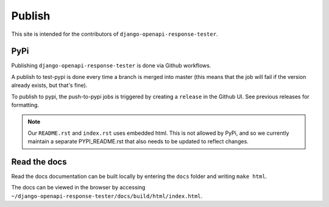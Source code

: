.. _publish:

*******
Publish
*******

This site is intended for the contributors of ``django-openapi-response-tester``.

PyPi
----

Publishing ``django-openapi-response-tester`` is done via Github workflows.

A publish to test-pypi is done every time a branch is merged into master (this means that the job will fail if the version already exists, but that's fine).

To publish to pypi, the push-to-pypi jobs is triggered by creating a ``release`` in the Github UI. See previous releases for formatting.

.. Note::

    Our ``README.rst`` and ``index.rst`` uses embedded html. This is not allowed by PyPi, and so we currently maintain a separate PYPI_README.rst that also needs to be updated to reflect changes.

Read the docs
-------------

Read the docs documentation can be built locally by entering the ``docs`` folder and writing ``make html``.

The docs can be viewed in the browser by accessing ``~/django-openapi-response-tester/docs/build/html/index.html``.
